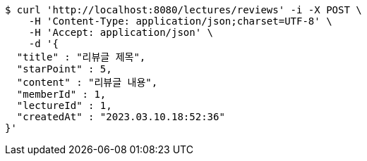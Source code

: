 [source,bash]
----
$ curl 'http://localhost:8080/lectures/reviews' -i -X POST \
    -H 'Content-Type: application/json;charset=UTF-8' \
    -H 'Accept: application/json' \
    -d '{
  "title" : "리뷰글 제목",
  "starPoint" : 5,
  "content" : "리뷰글 내용",
  "memberId" : 1,
  "lectureId" : 1,
  "createdAt" : "2023.03.10.18:52:36"
}'
----